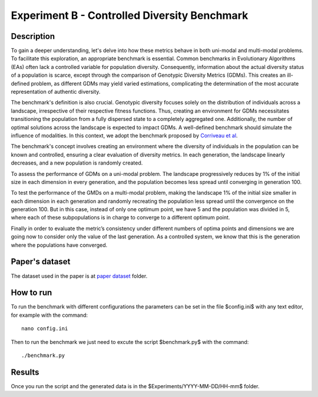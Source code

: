 Experiment B - Controlled Diversity Benchmark
=============================================

Description
-----------

To gain a deeper understanding, let's delve into how these metrics behave in both uni-modal and multi-modal problems. To facilitate this exploration, an appropriate benchmark is essential. Common benchmarks in Evolutionary Algorithms (EAs) often lack a controlled variable for population diversity. Consequently, information about the actual diversity status of a population is scarce, except through the comparison of Genotypic Diversity Metrics (GDMs). This creates an ill-defined problem, as different GDMs may yield varied estimations, complicating the determination of the most accurate representation of authentic diversity.

The benchmark's definition is also crucial. Genotypic diversity focuses solely on the distribution of individuals across a landscape, irrespective of their respective fitness functions. Thus, creating an environment for GDMs necessitates transitioning the population from a fully dispersed state to a completely aggregated one. Additionally, the number of optimal solutions across the landscape is expected to impact GDMs. A well-defined benchmark should simulate the influence of modalities. In this context, we adopt the benchmark proposed by `Corriveau et al <https://dl.acm.org/doi/10.1109/TEVC.2011.2170075>`_.

The benchmark's concept involves creating an environment where the diversity of individuals in the population can be known and controlled, ensuring a clear evaluation of diversity metrics. In each generation, the landscape linearly decreases, and a new population is randomly created.

To assess the performance of GDMs on a uni-modal problem. The landscape progressively reduces by 1\% of the initial size in each dimension in every generation, and the population becomes less spread until converging in generation 100.

To test the performance of the GMDs on a multi-modal problem, making the landscape 1\% of the initial size smaller in each dimension in each generation and randomly recreating the population less spread until the convergence on the generation 100. But in this case, instead of only one optimum point, we have 5 and the population was divided in 5, where each of these subpopulations is in charge to converge to a different optimum point.

Finally in order to evaluate the metric’s consistency under different numbers of optima points and dimensions we are going now to consider only the value of the last generation. As a controlled system, we know that this is the generation where the populations have converged.

Paper's dataset
---------------

The dataset used in the paper is at `paper dataset <https://github.com/mascarenhasav/wcci_2024_gdms/tree/main/experiment_B/paper_dataset>`_ folder.

How to run
-----------

To run the benchmark with different configurations the parameters can be set in the file $config.ini$ with any text editor, for example with the command::

  nano config.ini

Then to run the benchmark we just need to excute the script $benchmark.py$ with the command::

  ./benchmark.py

Results
-------

Once you run the script and the generated data is in the $Experiments/YYYY-MM-DD/HH-mm$ folder.


